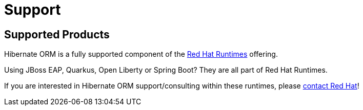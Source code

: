 = Support
:awestruct-layout: project-standard
:awestruct-project: orm

[[supported-versions]]
== Supported Products pass:[<i class="icon-user-md icon-fixed-width icon-2x"></i>]

Hibernate ORM is a fully supported component of the https://www.redhat.com/en/products/runtimes[Red Hat Runtimes] offering.

Using JBoss EAP, Quarkus, Open Liberty or Spring Boot? They are all part of Red Hat Runtimes.

If you are interested in Hibernate ORM support/consulting within these runtimes, please https://www.redhat.com/en/contact[contact Red Hat]!
